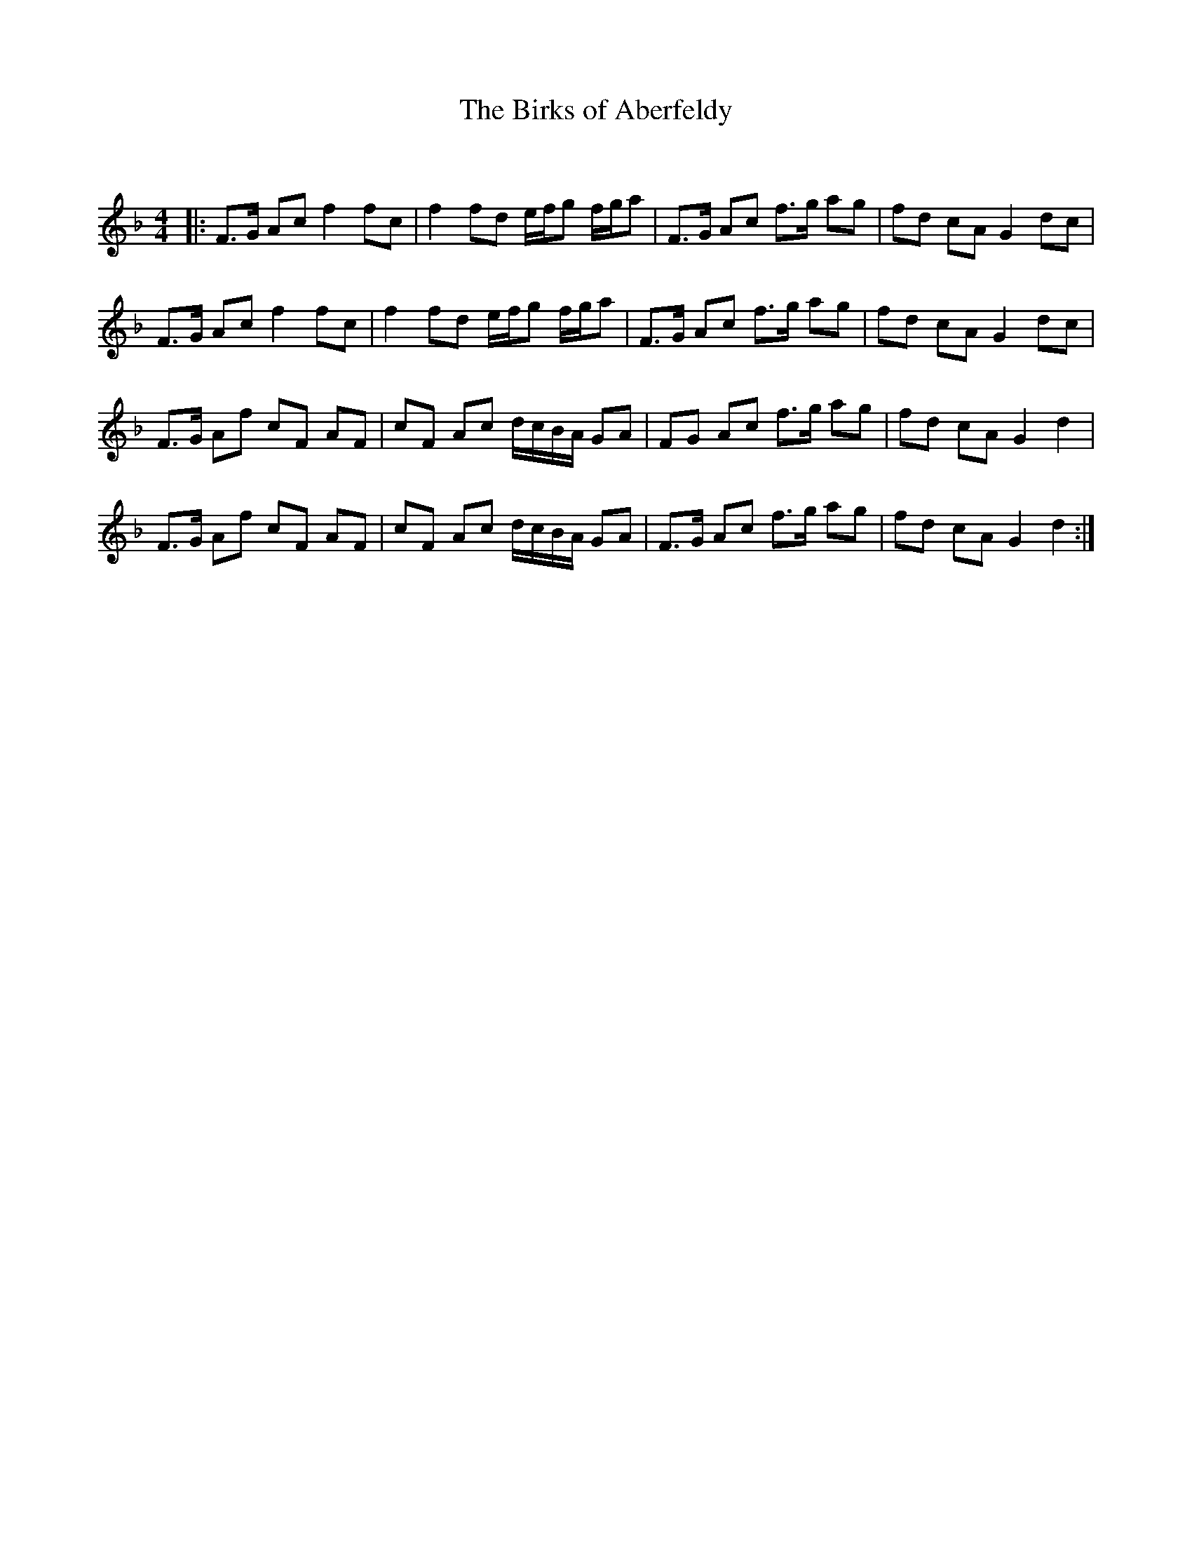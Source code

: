 X:1
T: The Birks of Aberfeldy
C:
R:Reel
Q: 232
K:F
M:4/4
L:1/8
|:F3/2G1/2 Ac f2 fc|f2 fd e1/2f1/2g f1/2g1/2a|F3/2G1/2 Ac f3/2g1/2 ag|fd cA G2 dc|
F3/2G1/2 Ac f2 fc|f2 fd e1/2f1/2g f1/2g1/2a|F3/2G1/2 Ac f3/2g1/2 ag|fd cA G2 dc|
F3/2G1/2 Af cF AF|cF Ac d1/2c1/2B1/2A1/2 GA|FG Ac f3/2g1/2 ag|fd cA G2 d2|
F3/2G1/2 Af cF AF|cF Ac d1/2c1/2B1/2A1/2 GA|F3/2G1/2 Ac f3/2g1/2 ag|fd cA G2 d2:|
